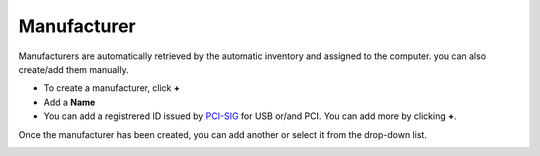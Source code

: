 Manufacturer
~~~~~~~~~~~~~

Manufacturers are automatically retrieved by the automatic inventory and assigned to the computer. you can also create/add them manually.

.. image:: /tabs/common_fields/images/manufacturer.png
   :alt: computer-manufacturer
   :align: center
   :scale: 50%

- To create a manufacturer, click **+**
- Add a **Name**
- You can add a registrered ID issued by `PCI-SIG <https://pcisig.com/developers/integrators-list>`_ for USB or/and PCI. You can add more by clicking **+**.

Once the manufacturer has been created, you can add another or select it from the drop-down list.

.. image:: /tabs/common_fields/images/add-manufacturer.png
   :alt: add computer manufacturer
   :align: center
   :scale: 63%